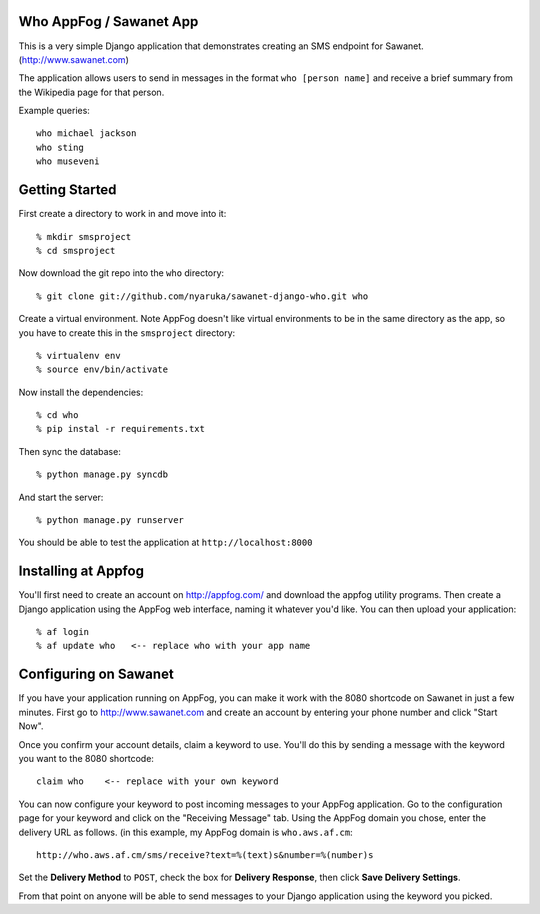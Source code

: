 Who AppFog / Sawanet App
------------------------

This is a very simple Django application that demonstrates creating an SMS endpoint for Sawanet. (http://www.sawanet.com)

The application allows users to send in messages in the format ``who [person name]`` and receive a brief summary from the Wikipedia page for that person.

Example queries::

    who michael jackson
    who sting
    who museveni

Getting Started
-----------------

First create a directory to work in and move into it::

    % mkdir smsproject
    % cd smsproject

Now download the git repo into the ``who`` directory::
 
    % git clone git://github.com/nyaruka/sawanet-django-who.git who

Create a virtual environment.  Note AppFog doesn't like virtual environments to be in the same directory as the app, so you have to create this in the ``smsproject`` directory::

    % virtualenv env
    % source env/bin/activate

Now install the dependencies::

    % cd who
    % pip instal -r requirements.txt

Then sync the database::
   
    % python manage.py syncdb

And start the server::

    % python manage.py runserver

You should be able to test the application at ``http://localhost:8000``


Installing at Appfog
---------------------

You'll first need to create an account on http://appfog.com/ and download the appfog utility programs.  Then create a Django application using the AppFog web interface, naming it whatever you'd like.  You can then upload your application::

    % af login
    % af update who   <-- replace who with your app name


Configuring on Sawanet
-------------------------

If you have your application running on AppFog, you can make it work with the 8080 shortcode on Sawanet in just a few minutes.  First go to http://www.sawanet.com and create an account by entering your phone number and click "Start Now".

Once you confirm your account details, claim a keyword to use.  You'll do this by sending a message with the keyword you want to the 8080 shortcode::

    claim who    <-- replace with your own keyword

You can now configure your keyword to post incoming messages to your AppFog application.  Go to the configuration page for your keyword and click on the "Receiving Message" tab.  Using the AppFog domain you chose, enter the delivery URL as follows. (in this example, my AppFog domain is ``who.aws.af.cm``::

    http://who.aws.af.cm/sms/receive?text=%(text)s&number=%(number)s

Set the **Delivery Method** to ``POST``, check the box for **Delivery Response**, then click **Save Delivery Settings**.

From that point on anyone will be able to send messages to your Django application using the keyword you picked.




